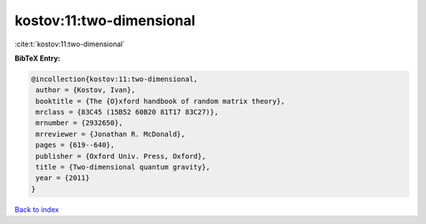 kostov:11:two-dimensional
=========================

:cite:t:`kostov:11:two-dimensional`

**BibTeX Entry:**

.. code-block:: bibtex

   @incollection{kostov:11:two-dimensional,
    author = {Kostov, Ivan},
    booktitle = {The {O}xford handbook of random matrix theory},
    mrclass = {83C45 (15B52 60B20 81T17 83C27)},
    mrnumber = {2932650},
    mrreviewer = {Jonathan R. McDonald},
    pages = {619--640},
    publisher = {Oxford Univ. Press, Oxford},
    title = {Two-dimensional quantum gravity},
    year = {2011}
   }

`Back to index <../By-Cite-Keys.html>`__
